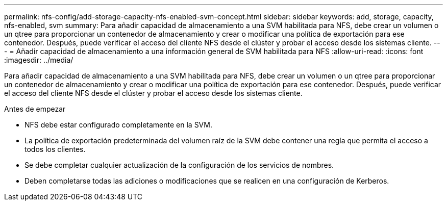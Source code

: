 ---
permalink: nfs-config/add-storage-capacity-nfs-enabled-svm-concept.html 
sidebar: sidebar 
keywords: add, storage, capacity, nfs-enabled, svm 
summary: Para añadir capacidad de almacenamiento a una SVM habilitada para NFS, debe crear un volumen o un qtree para proporcionar un contenedor de almacenamiento y crear o modificar una política de exportación para ese contenedor. Después, puede verificar el acceso del cliente NFS desde el clúster y probar el acceso desde los sistemas cliente. 
---
= Añadir capacidad de almacenamiento a una información general de SVM habilitada para NFS
:allow-uri-read: 
:icons: font
:imagesdir: ../media/


[role="lead"]
Para añadir capacidad de almacenamiento a una SVM habilitada para NFS, debe crear un volumen o un qtree para proporcionar un contenedor de almacenamiento y crear o modificar una política de exportación para ese contenedor. Después, puede verificar el acceso del cliente NFS desde el clúster y probar el acceso desde los sistemas cliente.

.Antes de empezar
* NFS debe estar configurado completamente en la SVM.
* La política de exportación predeterminada del volumen raíz de la SVM debe contener una regla que permita el acceso a todos los clientes.
* Se debe completar cualquier actualización de la configuración de los servicios de nombres.
* Deben completarse todas las adiciones o modificaciones que se realicen en una configuración de Kerberos.

